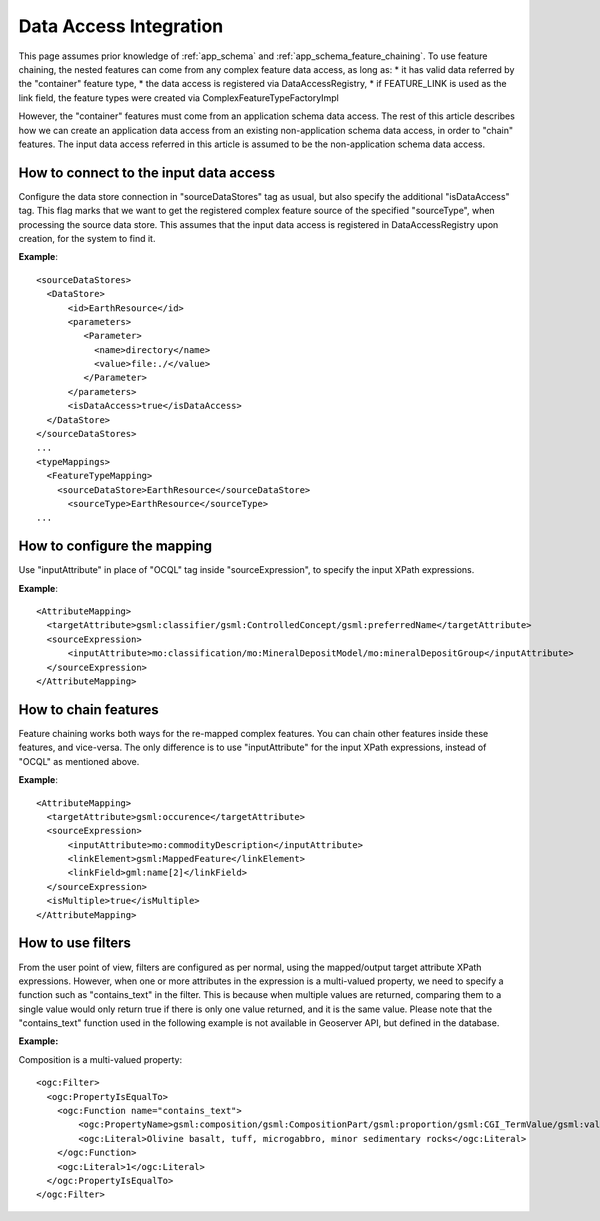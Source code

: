 ..  _app_schema_data_access_integration:

Data Access Integration
=======================

This page assumes prior knowledge of :ref:`app_schema` and :ref:`app_schema_feature_chaining`. 
To use feature chaining, the nested features can come from any complex feature data access, as long as:
* it has valid data referred by the "container" feature type,
* the data access is registered via DataAccessRegistry, 
* if FEATURE_LINK is used as the link field, the feature types were created via ComplexFeatureTypeFactoryImpl

However, the "container" features must come from an application schema data access. The rest of this article describes how we can create an application data access from an existing non-application schema data access, in order to "chain" features.
The input data access referred in this article is assumed to be the non-application schema data access. 

How to connect to the input data access
---------------------------------------
Configure the data store connection in "sourceDataStores" tag as usual, but also specify the additional "isDataAccess" tag.
This flag marks that we want to get the registered complex feature source of the specified "sourceType", when processing the source data store.
This assumes that the input data access is registered in DataAccessRegistry upon creation, for the system to find it.

**Example**::

  <sourceDataStores>
    <DataStore>
	<id>EarthResource</id>
	<parameters>
	   <Parameter>
	     <name>directory</name>
	     <value>file:./</value>
	   </Parameter>
	</parameters>
	<isDataAccess>true</isDataAccess>
    </DataStore>
  </sourceDataStores>
  ...
  <typeMappings>
    <FeatureTypeMapping>
      <sourceDataStore>EarthResource</sourceDataStore>
	<sourceType>EarthResource</sourceType>
  ...

How to configure the mapping
----------------------------
Use "inputAttribute" in place of "OCQL" tag inside "sourceExpression", to specify the input XPath expressions.

**Example**::

  <AttributeMapping>
    <targetAttribute>gsml:classifier/gsml:ControlledConcept/gsml:preferredName</targetAttribute>
    <sourceExpression>
        <inputAttribute>mo:classification/mo:MineralDepositModel/mo:mineralDepositGroup</inputAttribute>
    </sourceExpression>
  </AttributeMapping>

How to chain features
---------------------
Feature chaining works both ways for the re-mapped complex features. You can chain other features inside these features, and vice-versa. 
The only difference is to use "inputAttribute" for the input XPath expressions, instead of "OCQL" as mentioned above. 
 
**Example**:: 

  <AttributeMapping>
    <targetAttribute>gsml:occurence</targetAttribute>
    <sourceExpression>
        <inputAttribute>mo:commodityDescription</inputAttribute>
        <linkElement>gsml:MappedFeature</linkElement>
        <linkField>gml:name[2]</linkField>
    </sourceExpression>
    <isMultiple>true</isMultiple>
  </AttributeMapping>
 
How to use filters
------------------
From the user point of view, filters are configured as per normal, using the mapped/output target attribute XPath expressions. 
However, when one or more attributes in the expression is a multi-valued property, we need to specify a function such as "contains_text" in the filter. 
This is because when multiple values are returned, comparing them to a single value would only return true if there is only one value returned, and it is the same value. 
Please note that the "contains_text" function used in the following example is not available in Geoserver API, but defined in the database. 

**Example:**

Composition is a multi-valued property::

  <ogc:Filter>
    <ogc:PropertyIsEqualTo>
      <ogc:Function name="contains_text">
          <ogc:PropertyName>gsml:composition/gsml:CompositionPart/gsml:proportion/gsml:CGI_TermValue/gsml:value</ogc:PropertyName>
          <ogc:Literal>Olivine basalt, tuff, microgabbro, minor sedimentary rocks</ogc:Literal>
      </ogc:Function>
      <ogc:Literal>1</ogc:Literal>
    </ogc:PropertyIsEqualTo>
  </ogc:Filter>
